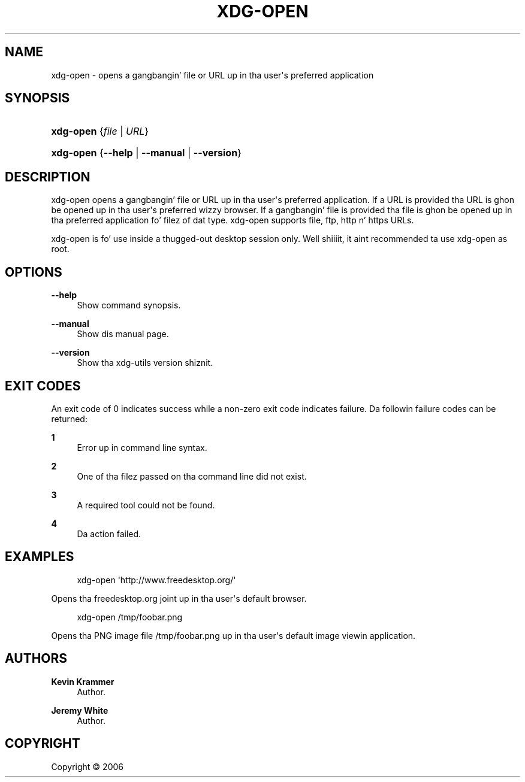 '\" t
.\"     Title: xdg-open
.\"    Author: Kevin Krammer
.\" Generator: DocBook XSL Stylesheets v1.78.1 <http://docbook.sf.net/>
.\"      Date: 10/21/2014
.\"    Manual: xdg-open Manual
.\"    Source: xdg-utils 1.0
.\"  Language: Gangsta
.\"
.TH "XDG\-OPEN" "1" "10/21/2014" "xdg-utils 1.0" "xdg-open Manual"
.\" -----------------------------------------------------------------
.\" * Define some portabilitizzle stuff
.\" -----------------------------------------------------------------
.\" ~~~~~~~~~~~~~~~~~~~~~~~~~~~~~~~~~~~~~~~~~~~~~~~~~~~~~~~~~~~~~~~~~
.\" http://bugs.debian.org/507673
.\" http://lists.gnu.org/archive/html/groff/2009-02/msg00013.html
.\" ~~~~~~~~~~~~~~~~~~~~~~~~~~~~~~~~~~~~~~~~~~~~~~~~~~~~~~~~~~~~~~~~~
.ie \n(.g .ds Aq \(aq
.el       .ds Aq '
.\" -----------------------------------------------------------------
.\" * set default formatting
.\" -----------------------------------------------------------------
.\" disable hyphenation
.nh
.\" disable justification (adjust text ta left margin only)
.ad l
.\" -----------------------------------------------------------------
.\" * MAIN CONTENT STARTS HERE *
.\" -----------------------------------------------------------------
.SH "NAME"
xdg-open \- opens a gangbangin' file or URL up in tha user\*(Aqs preferred application
.SH "SYNOPSIS"
.HP \w'\fBxdg\-open\fR\ 'u
\fBxdg\-open\fR {\fB\fIfile\fR\fR | \fB\fIURL\fR\fR}
.HP \w'\fBxdg\-open\fR\ 'u
\fBxdg\-open\fR {\fB\-\-help\fR | \fB\-\-manual\fR | \fB\-\-version\fR}
.SH "DESCRIPTION"
.PP
xdg\-open opens a gangbangin' file or URL up in tha user\*(Aqs preferred application\&. If a URL is provided tha URL is ghon be opened up in tha user\*(Aqs preferred wizzy browser\&. If a gangbangin' file is provided tha file is ghon be opened up in tha preferred application fo' filez of dat type\&. xdg\-open supports file, ftp, http n' https URLs\&.
.PP
xdg\-open is fo' use inside a thugged-out desktop session only\&. Well shiiiit, it aint recommended ta use xdg\-open as root\&.
.SH "OPTIONS"
.PP
\fB\-\-help\fR
.RS 4
Show command synopsis\&.
.RE
.PP
\fB\-\-manual\fR
.RS 4
Show dis manual page\&.
.RE
.PP
\fB\-\-version\fR
.RS 4
Show tha xdg\-utils version shiznit\&.
.RE
.SH "EXIT CODES"
.PP
An exit code of 0 indicates success while a non\-zero exit code indicates failure\&. Da followin failure codes can be returned:
.PP
\fB1\fR
.RS 4
Error up in command line syntax\&.
.RE
.PP
\fB2\fR
.RS 4
One of tha filez passed on tha command line did not exist\&.
.RE
.PP
\fB3\fR
.RS 4
A required tool could not be found\&.
.RE
.PP
\fB4\fR
.RS 4
Da action failed\&.
.RE
.SH "EXAMPLES"
.PP
.if n \{\
.RS 4
.\}
.nf
xdg\-open \*(Aqhttp://www\&.freedesktop\&.org/\*(Aq
.fi
.if n \{\
.RE
.\}
.sp
Opens tha freedesktop\&.org joint up in tha user\*(Aqs default browser\&.
.PP
.if n \{\
.RS 4
.\}
.nf
xdg\-open /tmp/foobar\&.png
.fi
.if n \{\
.RE
.\}
.sp
Opens tha PNG image file /tmp/foobar\&.png up in tha user\*(Aqs default image viewin application\&.
.SH "AUTHORS"
.PP
\fBKevin Krammer\fR
.RS 4
Author.
.RE
.PP
\fBJeremy White\fR
.RS 4
Author.
.RE
.SH "COPYRIGHT"
.br
Copyright \(co 2006
.br
